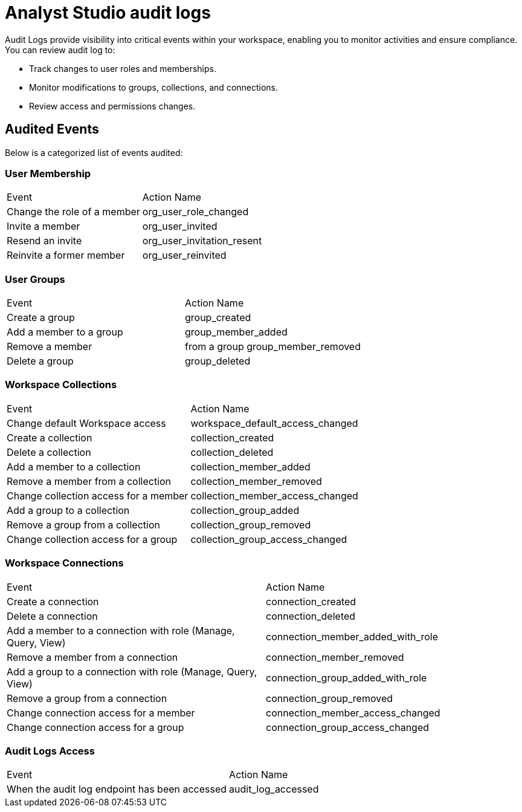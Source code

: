 = Analyst Studio audit logs
:last_updated: 02/25/2025
:linkattrs:
:experimental:
:page-partial:
:page-layout: default-cloud-beta
:description: Analyst Studio audit logs.
:jira: SCAL-244155

Audit Logs provide visibility into critical events within your workspace, enabling you to monitor activities and ensure compliance.
You can review audit log to:

* Track changes to user roles and memberships.
* Monitor modifications to groups, collections, and connections.
* Review access and permissions changes.

== Audited Events
Below is a categorized list of events audited:

=== User Membership
|===
|Event|	Action Name
|Change the role of a member|	org_user_role_changed
|Invite a member|	org_user_invited
|Resend an invite|	org_user_invitation_resent
|Reinvite a former member|	org_user_reinvited
|===

=== User Groups
|===
|Event|	Action Name
|Create a group|	group_created
|Add a member to a group|	group_member_added
|Remove a member| from a group	group_member_removed
|Delete a group|	group_deleted
|===

=== Workspace Collections
|===
|Event|	Action Name
|Change default Workspace access|	workspace_default_access_changed
|Create a collection|	collection_created
|Delete a collection|	collection_deleted
|Add a member to a collection|	collection_member_added
|Remove a member from a collection|	collection_member_removed
|Change collection access for a member|	collection_member_access_changed
|Add a group to a collection|	collection_group_added
|Remove a group from a collection|	collection_group_removed
|Change collection access for a group|	collection_group_access_changed
|===

=== Workspace Connections
|===
|Event|	Action Name
|Create a connection|	connection_created
|Delete a connection|	connection_deleted
|Add a member to a connection with role (Manage, Query, View)|	connection_member_added_with_role
|Remove a member from a connection|	connection_member_removed
|Add a group to a connection with role (Manage, Query, View)|	connection_group_added_with_role
|Remove a group from a connection|	connection_group_removed
|Change connection access for a member|	connection_member_access_changed
|Change connection access for a group|	connection_group_access_changed
|===

=== Audit Logs Access
|===
|Event|	Action Name
|When the audit log endpoint has been accessed| audit_log_accessed
|===
